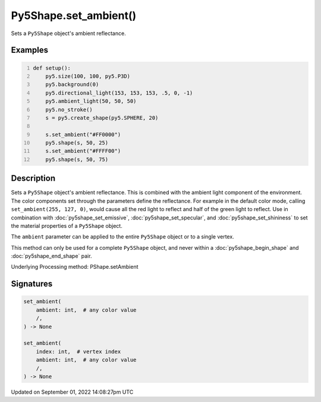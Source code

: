 Py5Shape.set_ambient()
======================

Sets a ``Py5Shape`` object's ambient reflectance.

Examples
--------

.. raw:: html

    <div class="example-table">

.. raw:: html

    <div class="example-row"><div class="example-cell-image">

.. image:: /images/reference/Py5Shape_set_ambient_0.png
    :alt: example picture for set_ambient()

.. raw:: html

    </div><div class="example-cell-code">

.. code:: python
    :number-lines:

    def setup():
        py5.size(100, 100, py5.P3D)
        py5.background(0)
        py5.directional_light(153, 153, 153, .5, 0, -1)
        py5.ambient_light(50, 50, 50)
        py5.no_stroke()
        s = py5.create_shape(py5.SPHERE, 20)

        s.set_ambient("#FF0000")
        py5.shape(s, 50, 25)
        s.set_ambient("#FFFF00")
        py5.shape(s, 50, 75)

.. raw:: html

    </div></div>

.. raw:: html

    </div>

Description
-----------

Sets a ``Py5Shape`` object's ambient reflectance. This is combined with the ambient light component of the environment. The color components set through the parameters define the reflectance. For example in the default color mode, calling ``set_ambient(255, 127, 0)``, would cause all the red light to reflect and half of the green light to reflect. Use in combination with :doc:`py5shape_set_emissive`, :doc:`py5shape_set_specular`, and :doc:`py5shape_set_shininess` to set the material properties of a ``Py5Shape`` object.

The ``ambient`` parameter can be applied to the entire ``Py5Shape`` object or to a single vertex.

This method can only be used for a complete ``Py5Shape`` object, and never within a :doc:`py5shape_begin_shape` and :doc:`py5shape_end_shape` pair.

Underlying Processing method: PShape.setAmbient

Signatures
----------

.. code:: python

    set_ambient(
        ambient: int,  # any color value
        /,
    ) -> None

    set_ambient(
        index: int,  # vertex index
        ambient: int,  # any color value
        /,
    ) -> None

Updated on September 01, 2022 14:08:27pm UTC

